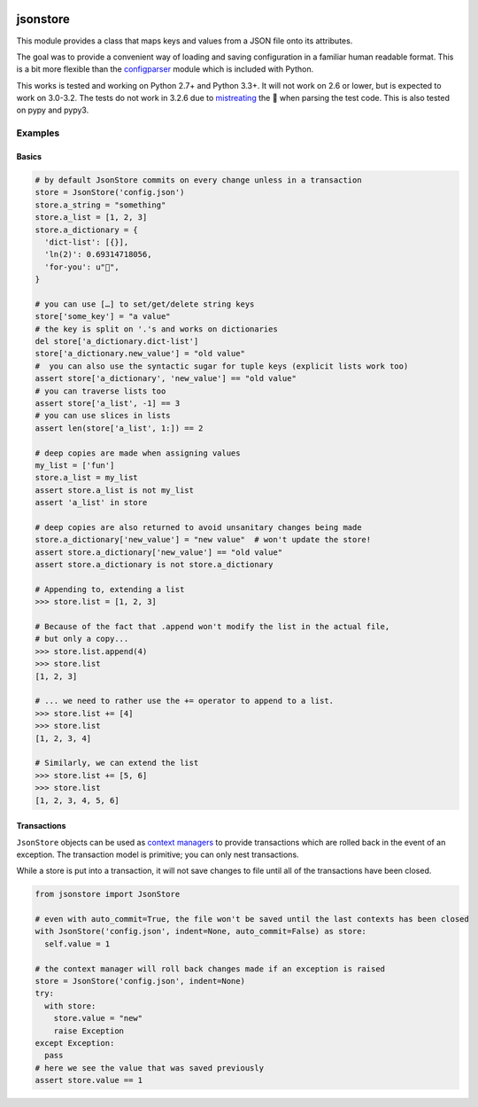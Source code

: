 |PyPi Package| |Build Status| |Codacy Rating|

jsonstore
=========

This module provides a class that maps keys and values from a JSON file
onto its attributes.

The goal was to provide a convenient way of loading and saving
configuration in a familiar human readable format. This is a bit more
flexible than the
`configparser <https://docs.python.org/3/library/configparser.html>`__
module which is included with Python.

This works is tested and working on Python 2.7+ and Python 3.3+. It will
not work on 2.6 or lower, but is expected to work on 3.0-3.2. The tests
do not work in 3.2.6 due to
`mistreating <https://travis-ci.org/Code0x58/python-jsonstore/jobs/198150401>`__
the 💩 when parsing the test code. This is also tested on pypy and pypy3.

Examples
--------

Basics
~~~~~~

.. code:: python

    # by default JsonStore commits on every change unless in a transaction
    store = JsonStore('config.json')
    store.a_string = "something"
    store.a_list = [1, 2, 3]
    store.a_dictionary = {
      'dict-list': [{}],
      'ln(2)': 0.69314718056,
      'for-you': u"💐",
    }

    # you can use […] to set/get/delete string keys
    store['some_key'] = "a value"
    # the key is split on '.'s and works on dictionaries
    del store['a_dictionary.dict-list']
    store['a_dictionary.new_value'] = "old value"
    #  you can also use the syntactic sugar for tuple keys (explicit lists work too)
    assert store['a_dictionary', 'new_value'] == "old value"
    # you can traverse lists too
    assert store['a_list', -1] == 3
    # you can use slices in lists
    assert len(store['a_list', 1:]) == 2

    # deep copies are made when assigning values
    my_list = ['fun']
    store.a_list = my_list
    assert store.a_list is not my_list
    assert 'a_list' in store

    # deep copies are also returned to avoid unsanitary changes being made
    store.a_dictionary['new_value'] = "new value"  # won't update the store!
    assert store.a_dictionary['new_value'] == "old value"
    assert store.a_dictionary is not store.a_dictionary

    # Appending to, extending a list
    >>> store.list = [1, 2, 3]

    # Because of the fact that .append won't modify the list in the actual file,
    # but only a copy...
    >>> store.list.append(4)
    >>> store.list
    [1, 2, 3]

    # ... we need to rather use the += operator to append to a list.
    >>> store.list += [4]
    >>> store.list
    [1, 2, 3, 4]

    # Similarly, we can extend the list
    >>> store.list += [5, 6]
    >>> store.list
    [1, 2, 3, 4, 5, 6]

Transactions
~~~~~~~~~~~~

``JsonStore`` objects can be used as `context
managers <https://www.python.org/dev/peps/pep-0343/>`__ to provide
transactions which are rolled back in the event of an exception. The
transaction model is primitive; you can only nest transactions.

While a store is put into a transaction, it will not save changes to
file until all of the transactions have been closed.

.. code:: python

    from jsonstore import JsonStore

    # even with auto_commit=True, the file won't be saved until the last contexts has been closed
    with JsonStore('config.json', indent=None, auto_commit=False) as store:
      self.value = 1

    # the context manager will roll back changes made if an exception is raised
    store = JsonStore('config.json', indent=None)
    try:
      with store:
        store.value = "new"
        raise Exception
    except Exception:
      pass
    # here we see the value that was saved previously
    assert store.value == 1

.. |Build Status| image:: https://travis-ci.org/ONode/pyfastkvjson.svg?branch=master
   :target: https://travis-ci.org/ONode/pyfastkvjson
.. |Codacy Rating| image:: https://api.codacy.com/project/badge/Grade/37ea488773444de59469a3775be83faf
   :target: https://www.codacy.com/app/evilumbrella-github/python-jsonstore?utm_source=github.com&amp;utm_medium=referral&amp;utm_content=ONode/pyfastkvjson&amp;utm_campaign=Badge_Grade
.. |PyPi Package| image:: https://badge.fury.io/py/python-jsonstore.svg
   :target: https://pypi.org/project/python-jsonstore/
